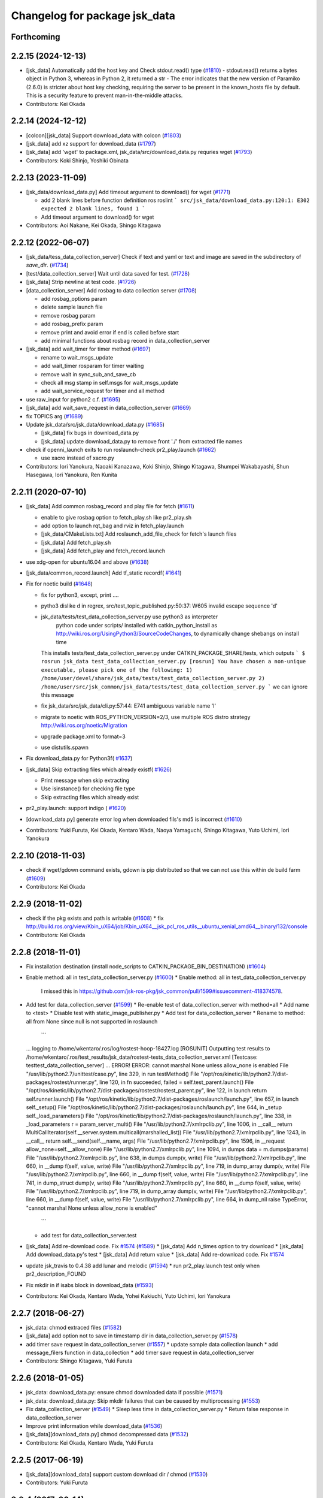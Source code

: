 ^^^^^^^^^^^^^^^^^^^^^^^^^^^^^^
Changelog for package jsk_data
^^^^^^^^^^^^^^^^^^^^^^^^^^^^^^

Forthcoming
-----------

2.2.15 (2024-12-13)
-------------------
* [jsk_data] Automatically add the host key and Check stdout.read() type (`#1810 <https://github.com/jsk-ros-pkg/jsk_common/issues/1810>`_)
  - stdout.read() returns a bytes object in Python 3, whereas in Python 2, it returned a str
  - The error indicates that the new version of Paramiko (2.6.0) is stricter about host key checking, requiring the server to be present in the known_hosts file by default. This is a security feature to prevent man-in-the-middle attacks.
* Contributors: Kei Okada

2.2.14 (2024-12-12)
-------------------
* [colcon][jsk_data] Support download_data with colcon (`#1803 <https://github.com/jsk-ros-pkg/jsk_common/issues/1803>`_)
* [jsk_data] add xz support for download_data (`#1797 <https://github.com/jsk-ros-pkg/jsk_common/issues/1797>`_)

* [jsk_data] add 'wget' to package.xml, jsk_data/src/download_data.py requries wget (`#1793 <https://github.com/jsk-ros-pkg/jsk_common/issues/1793>`_)

* Contributors: Koki Shinjo, Yoshiki Obinata

2.2.13 (2023-11-09)
-------------------
* [jsk_data/download_data.py] Add timeout argument to download() for wget (`#1771 <https://github.com/jsk-ros-pkg/jsk_common/issues/1771>`_)

  * add  2 blank lines before function definition ros roslint
    ```
    src/jsk_data/download_data.py:120:1: E302 expected 2 blank lines, found 1
    ```
  * Add timeout argument to download() for wget

* Contributors: Aoi Nakane, Kei Okada, Shingo Kitagawa

2.2.12 (2022-06-07)
-------------------
* [jsk_data/tess_data_collection_server] Check if text and yaml or text and image are saved in the subdirectory of `save_dir`. (`#1734 <https://github.com/jsk-ros-pkg/jsk_common/issues/1734>`_)
* [test/data_collection_server] Wait until data saved for test. (`#1728 <https://github.com/jsk-ros-pkg/jsk_common/issues/1728>`_)
* [jsk_data] Strip newline at test code. (`#1726 <https://github.com/jsk-ros-pkg/jsk_common/issues/1726>`_)
* [data_collection_server] Add rosbag to data collection server (`#1708 <https://github.com/jsk-ros-pkg/jsk_common/issues/1708>`_)

  * add rosbag_options param
  * delete sample launch file
  * remove rosbag param
  * add rosbag_prefix param
  * remove print and avoid error if end is called before start
  * add minimal functions about rosbag record in data_collection_server

* [jsk_data] add wait_timer for timer method (`#1697 <https://github.com/jsk-ros-pkg/jsk_common/issues/1697>`_)

  * rename to wait_msgs_update
  * add wait_timer rosparam for timer waiting
  * remove wait in sync_sub_and_save_cb
  * check all msg stamp in self.msgs for wait_msgs_update
  * add wait_service_request for timer and all method

* use raw_input for python2 c.f. (`#1695 <https://github.com/jsk-ros-pkg/jsk_common/issues/1695>`_)
* [jsk_data] add wait_save_request in data_collection_server (`#1669 <https://github.com/jsk-ros-pkg/jsk_common/issues/1669>`_)
* fix TOPICS arg (`#1689 <https://github.com/jsk-ros-pkg/jsk_common/issues/1689>`_)
* Update jsk_data/src/jsk_data/download_data.py (`#1685 <https://github.com/jsk-ros-pkg/jsk_common/issues/1685>`_)

  * [jsk_data] fix bugs in download_data.py
  * [jsk_data] update download_data.py to remove front './' from extracted file names


* check if openni_launch exits to run roslaunch-check pr2_play.launch (`#1662 <https://github.com/jsk-ros-pkg/jsk_common/issues/1662>`_)

  * use xacro instead of xacro.py

* Contributors: Iori Yanokura, Naoaki Kanazawa, Koki Shinjo, Shingo Kitagawa, Shumpei Wakabayashi, Shun Hasegawa, Iori Yanokura, Ren Kunita

2.2.11 (2020-07-10)
-------------------
* [jsk_data] Add common rosbag_record and play file for fetch (`#1611 <https://github.com/jsk-ros-pkg/jsk_common/issues/1611>`_)

  * enable to give rosbag option to fetch_play.sh like pr2_play.sh
  * add option to launch rqt_bag and rviz in fetch_play.launch
  * [jsk_data/CMakeLists.txt] Add roslaunch_add_file_check for fetch's launch files
  * [jsk_data] Add fetch_play.sh
  * [jsk_data] Add fetch_play and fetch_record.launch

* use xdg-open for ubuntu16.04 and above (`#1638 <https://github.com/jsk-ros-pkg/jsk_common/issues/1638>`_)
* [jsk_data/common_record.launch] Add tf_static recordf( `#1641 <https://github.com/jsk-ros-pkg/jsk_common/issues/1641>`_)
* Fix for noetic build (`#1648 <https://github.com/jsk-ros-pkg/jsk_common/issues/1648>`_)

  * fix for python3, except, print ....
  * pytho3 dislike \d in regrex, src/test_topic_published.py:50:37: W605 invalid escape sequence '\d'
  * jsk_data/tests/test_data_collection_server.py use python3 as interpreter
     python code under scripts/ installed with catkin_python_install as http://wiki.ros.org/UsingPython3/SourceCodeChanges, to dynamically change shebangs on install time
    This installs tests/test_data_collection_server.py under CATKIN_PACKAGE_SHARE/tests, which outputs
    ```
    $ rosrun jsk_data test_data_collection_server.py
    [rosrun] You have chosen a non-unique executable, please pick one of the following:
    1) /home/user/devel/share/jsk_data/tests/test_data_collection_server.py
    2) /home/user/src/jsk_common/jsk_data/tests/test_data_collection_server.py
    ```
    we can ignore this message
  * fix jsk_data/src/jsk_data/cli.py:57:44: E741 ambiguous variable name 'l'
  * migrate to noetic with ROS_PYTHON_VERSION=2/3, use multiple ROS distro strategy http://wiki.ros.org/noetic/Migration
  * upgrade package.xml to format=3
  * use distutils.spawn

* Fix download_data.py for Python3f( `#1637 <https://github.com/jsk-ros-pkg/jsk_common/issues/1637>`_)

* [jsk_data] Skip extracting files which already existf( `#1626 <https://github.com/jsk-ros-pkg/jsk_common/issues/1626>`_)

  * Print message when skip extracting
  * Use isinstance() for checking file type
  * Skip extracting files which already exist

* pr2_play.launch: support indigo ( `#1620 <https://github.com/jsk-ros-pkg/jsk_common/issues/1620>`_)
* [download_data.py] generate error log when downloaded fils's md5 is incorrect (`#1610 <https://github.com/jsk-ros-pkg/jsk_common/issues/1610>`_)
* Contributors: Yuki Furuta, Kei Okada, Kentaro Wada, Naoya Yamaguchi, Shingo Kitagawa, Yuto Uchimi, Iori Yanokura

2.2.10 (2018-11-03)
-------------------
* check if wget/gdown command exists, gdown is pip distributed so that we can not use this within de build farm (`#1609 <https://github.com/jsk-ros-pkg/jsk_common/issues/1609>`_)
* Contributors: Kei Okada

2.2.9 (2018-11-02)
------------------
* check if the pkg exists and path is writable (`#1608 <https://github.com/jsk-ros-pkg/jsk_common/issues/1608>`_)
  * fix http://build.ros.org/view/Kbin_uX64/job/Kbin_uX64__jsk_pcl_ros_utils__ubuntu_xenial_amd64__binary/132/console
* Contributors: Kei Okada

2.2.8 (2018-11-01)
------------------
* Fix installation destination (install node_scripts to CATKIN_PACKAGE_BIN_DESTINATION) (`#1604 <https://github.com/jsk-ros-pkg/jsk_common/issues/1604>`_)
* Enable method: all in test_data_collection_server.py (`#1600 <https://github.com/jsk-ros-pkg/jsk_common/issues/1600>`_)
  * Enable method: all in test_data_collection_server.py
    I missed this in https://github.com/jsk-ros-pkg/jsk_common/pull/1599#issuecomment-418374578.
* Add test for data_collection_server (`#1599 <https://github.com/jsk-ros-pkg/jsk_common/issues/1599>`_)
  * Re-enable test of data_collection_server with method=all
  * Add name to <test>
  * Disable test with static_image_publisher.py
  * Add test for data_collection_server
  * Rename to method: all from None since null is not supported in roslaunch
    ```
  ... logging to /home/wkentaro/.ros/log/rostest-hoop-18427.log
  [ROSUNIT] Outputting test results to /home/wkentaro/.ros/test_results/jsk_data/rostest-tests_data_collection_server.xml
  [Testcase: testtest_data_collection_server] ... ERROR!
  ERROR: cannot marshal None unless allow_none is enabled
  File "/usr/lib/python2.7/unittest/case.py", line 329, in run
  testMethod()
  File "/opt/ros/kinetic/lib/python2.7/dist-packages/rostest/runner.py", line 120, in fn
  succeeded, failed = self.test_parent.launch()
  File "/opt/ros/kinetic/lib/python2.7/dist-packages/rostest/rostest_parent.py", line 122, in launch
  return self.runner.launch()
  File "/opt/ros/kinetic/lib/python2.7/dist-packages/roslaunch/launch.py", line 657, in launch
  self._setup()
  File "/opt/ros/kinetic/lib/python2.7/dist-packages/roslaunch/launch.py", line 644, in _setup
  self._load_parameters()
  File "/opt/ros/kinetic/lib/python2.7/dist-packages/roslaunch/launch.py", line 338, in _load_parameters
  r  = param_server_multi()
  File "/usr/lib/python2.7/xmlrpclib.py", line 1006, in __call\_\_
  return MultiCallIterator(self.__server.system.multicall(marshalled_list))
  File "/usr/lib/python2.7/xmlrpclib.py", line 1243, in __call\_\_
  return self.__send(self.__name, args)
  File "/usr/lib/python2.7/xmlrpclib.py", line 1596, in __request
  allow_none=self.__allow_none)
  File "/usr/lib/python2.7/xmlrpclib.py", line 1094, in dumps
  data = m.dumps(params)
  File "/usr/lib/python2.7/xmlrpclib.py", line 638, in dumps
  dump(v, write)
  File "/usr/lib/python2.7/xmlrpclib.py", line 660, in __dump
  f(self, value, write)
  File "/usr/lib/python2.7/xmlrpclib.py", line 719, in dump_array
  dump(v, write)
  File "/usr/lib/python2.7/xmlrpclib.py", line 660, in __dump
  f(self, value, write)
  File "/usr/lib/python2.7/xmlrpclib.py", line 741, in dump_struct
  dump(v, write)
  File "/usr/lib/python2.7/xmlrpclib.py", line 660, in __dump
  f(self, value, write)
  File "/usr/lib/python2.7/xmlrpclib.py", line 719, in dump_array
  dump(v, write)
  File "/usr/lib/python2.7/xmlrpclib.py", line 660, in __dump
  f(self, value, write)
  File "/usr/lib/python2.7/xmlrpclib.py", line 664, in dump_nil
  raise TypeError, "cannot marshal None unless allow_none is enabled"
    ```
  * add test for data_collection_server.test
* [jsk_data] Add re-download code. Fix `#1574 <https://github.com/jsk-ros-pkg/jsk_common/issues/1574>`_ (`#1589 <https://github.com/jsk-ros-pkg/jsk_common/issues/1589>`_)
  * [jsk_data] Add n_times option to try download
  * [jsk_data] Add download_data.py's test
  * [jsk_data] Add return value
  * [jsk_data] Add re-download code. Fix `#1574 <https://github.com/jsk-ros-pkg/jsk_common/issues/1574>`_

* update jsk_travis to 0.4.38 add lunar and melodic (`#1594 <https://github.com/jsk-ros-pkg/jsk_common/issues/1594>`_)
  * run pr2_play.launch test only when pr2_description_FOUND
* Fix mkdir in if isabs block in download_data (`#1593 <https://github.com/jsk-ros-pkg/jsk_common/issues/1593>`_)
* Contributors: Kei Okada, Kentaro Wada, Yohei Kakiuchi, Yuto Uchimi, Iori Yanokura

2.2.7 (2018-06-27)
------------------
* jsk_data: chmod extraced files (`#1582 <https://github.com/jsk-ros-pkg/jsk_common/issues/1582>`_)
* [jsk_data] add option not to save in timestamp dir in data_collection_server.py (`#1578 <https://github.com/jsk-ros-pkg/jsk_common/issues/1578>`_)
* add timer save request in data_collection_server (`#1557 <https://github.com/jsk-ros-pkg/jsk_common/issues/1557>`_)
  * update sample data collection launch
  * add message_filers function in data_collection
  * add timer save request in data_collection_server
* Contributors: Shingo Kitagawa, Yuki Furuta

2.2.6 (2018-01-05)
------------------
* jsk_data: download_data.py: ensure chmod downloaded data if possible (`#1571 <https://github.com/jsk-ros-pkg/jsk_common/issues/1571>`_)
* jsk_data: download_data.py: Skip mkdir failures that can be caused by multiprocessing (`#1553 <https://github.com/jsk-ros-pkg/jsk_common/issues/1553>`_)
* Fix data_collection_server (`#1549 <https://github.com/jsk-ros-pkg/jsk_common/issues/1549>`_)
  * Sleep less time in data_collection_server.py
  * Return false response in data_collection_server
* Improve print information while download_data (`#1536 <https://github.com/jsk-ros-pkg/jsk_common/issues/1536>`_)
* [jsk_data][download_data.py] chmod decompressed data (`#1532 <https://github.com/jsk-ros-pkg/jsk_common/issues/1532>`_)
* Contributors: Kei Okada, Kentaro Wada, Yuki Furuta

2.2.5 (2017-06-19)
------------------
* [jsk_data][download_data] support custom download dir / chmod  (`#1530 <https://github.com/jsk-ros-pkg/jsk_common/issues/1530>`_)
* Contributors: Yuki Furuta

2.2.4 (2017-06-14)
------------------
* [jsk_data][pr2_play.launch] replace doc to comment (`#1526 <https://github.com/jsk-ros-pkg/jsk_common/issues/1526>`_)
  * [jsk_data][pr2_play.launch] remove relay to c2 ns
  * [jsk_data][pr2_play.sh] support other rosbag arguments
* Fix bug for initialization of service server of data_collection_server (`#1525 <https://github.com/jsk-ros-pkg/jsk_common/issues/1525>`_)
  * Mode to save topics without request
    Modified:
    - jsk_data/node_scripts/data_collection_server.py
* Contributors: Kentaro Wada, Yuki Furuta

2.2.3 (2017-03-23)
------------------
* jsk_data/node_scripts/data_collection_server.py: Dump numpy.ndarray as npz file in data_collection_server.py (`#1508 <https://github.com/jsk-ros-pkg/jsk_common/issues/1508>`_)
  * Fix for flake8
  * Dump numpy.ndarray as npz file, For small size data using npz_compressed.
* Add my name to package.xml as a maintainer
* Contributors: Kentaro Wada

2.2.2 (2016-12-30)
------------------
* package.xml : Fix rosdep key: python-gdown -> python-gdown-pip
  According to https://github.com/ros/rosdistro/pull/13397
* jsk_data/download_data.py : Check if specified md5 has 32 charactors
* Contributors: Kentaro Wada

2.2.1 (2016-12-13)
------------------
* CMakeLists.txt : Strict rule of installing scripts
  Fix the part of `#1488 <https://github.com/jsk-ros-pkg/jsk_common/issues/1488>`_
* jsk_data/src/jsk_data/cli.py: Make stamping as optional in jsk_data (`#1486 <https://github.com/jsk-ros-pkg/jsk_common/issues/1486>`_)
  I found forcely chaning filename is a bit too strict.. ;)
* jsk_data/src/jsk_data/gdrive.py: Check if gdrive authorization has been successfully completed (`#1485 <https://github.com/jsk-ros-pkg/jsk_common/issues/1485>`_)
* jsk_data/data_collection_server.py:  set slop as rosparam and add warning in data_collection_server (`#1483 <https://github.com/jsk-ros-pkg/jsk_common/issues/1483>`_)
* jsk_data/data_collection_server.py:  Fix abs() for approx sync in data_collection_server.py (`#1477 <https://github.com/jsk-ros-pkg/jsk_common/issues/1477>`_)
* package.xml : Resolve dependency on python-gdown with rosdep (`#1481 <https://github.com/jsk-ros-pkg/jsk_common/issues/1481>`_)
* jsk_data/data_collection_server.py: fix typo in data_collection_server (`#1480 <https://github.com/jsk-ros-pkg/jsk_common/issues/1480>`_)
  * Fix visual indent and line length to follow pep8
  * fix indent in data_collection_server
* jsk_data/data_collection_server.py: add YAML topic savetype (`#1476 <https://github.com/jsk-ros-pkg/jsk_common/issues/1476>`_)
* jsk_data/data_collection_server.py: support non-header msg (`#1476 <https://github.com/jsk-ros-pkg/jsk_common/issues/1476>`_)
* Contributors: Kentaro Wada, Shingo Kitagawa

2.2.0 (2016-10-28)
------------------
* jsk_data/src/jsk_data/download_data.py: Create softlink for extracted files in download_data (`#1467 <https://github.com/jsk-ros-pkg/jsk_common/pull/1467>`_)
  - For multiple workspaces like in jenkins.
* Fix removing of symlink destination path (`#1469 <https://github.com/jsk-ros-pkg/jsk_common/pull/1469>`_)
* Contributors: Kentaro Wada

2.1.2 (2016-09-14)
------------------
* src/jsk_data/download_data.py : create path direcotory before download data and return if permission denied, catch resourceNotFound
* Contributors: Kei Okada

2.1.1 (2016-09-07)
------------------

2.1.0 (2016-09-06)
------------------

* record.launch : add bagfile_prefix arg, add machine argument (https://github.com/jsk-ros-pkg/jsk_common/pull/1437, https://github.com/jsk-ros-pkg/jsk_common/pull/1438)

  * jsk_data/CMakeLists.txt : pr2_record could not run on travis
  * [jsk_data] add machine argument for record.launch
  * [jsk_data] add bagfile_prefix arg for record.launch
  * jsk_data/CMakeLists.txt : check if baxter_description is installed
  * [jsk_data] add pr2_description to run_depend
  * [jsk_data] add xacro to run_depend for testing
  * [jsk_data] add baxter_description to run_depend for testing
  * [jsk_data] add bagfile_prefix arg for record.launch

* hrp2_play.launch use urdf model with hand for robot_description when  playing with hrp2. (`#1434 <https://github.com/jsk-ros-pkg/jsk_common/pull/1434>`_)
* pr2_play.launch: Remap /kinect_head topics to /kinect_head_c2 to play rosbag for pr2. (`#1431 <https://github.com/jsk-ros-pkg/jsk_common/pull/1431>`_)

* download_data.py: Add pkg_name for cache_dir to avoid data filename conflicts (`#1442 <https://github.com/jsk-ros-pkg/jsk_common/issues/1442>`_ )

  * Add pkg_name for cache_dir to avoid data filename conflicts
  * Support setting abspath for downloading data

* data_collection_server.py: Another saving type LabelImage of data_collection_server (`#1427 <https://github.com/jsk-ros-pkg/jsk_common/issues/1427>`_)

* camera_coords_change_trigger : Add trigger node for data collection by camera coords change  (`#1432 <https://github.com/jsk-ros-pkg/jsk_common/issues/1432>`_)
  Originally developped in
  https://github.com/furushchev/jsk_semantics_201607/blob/master/jsk_pr2_wandering/node_scripts/camera_coords_change_trigger.py.

* synchronize_republish.py : Synchronize properly with slop for slow topics  (`#1428 <https://github.com/jsk-ros-pkg/jsk_common/issues/1428>`_)

* Move README to sphinx docs for jsk_data package   (`#1433 <https://github.com/jsk-ros-pkg/jsk_common/issues/1433>`_)

* Contributors: Kei Okada, Kentaro Wada, Masaki Murooka, Yuki Furuta

2.0.17 (2016-07-21)
-------------------
* Validate rosparams of data_collection_server.py
* Fix bug for new savetype YAML in data_collection_server.py
* Add YAML savetype to data_collection_server
* Add sample for data_collection_server in jsk_data
* Return saved message as TriggerResponse in data_collection_server
* Make params as optional for data_collection_server
* Change dynamically save_dir parameter in data_collection_server
* Contributors: Kentaro Wada

2.0.16 (2016-06-19)
-------------------

2.0.15 (2016-06-13)
-------------------
* Add data_collection_server.py
* Contributors: Kentaro Wada

2.0.14 (2016-05-14)
-------------------
* Add utility to download data (ex. test_data/trained_data)
* Fix url of google drive (view/download)
* Contributors: Kentaro Wada

2.0.13 (2016-04-29)
-------------------

2.0.12 (2016-04-18)
-------------------
* Omitted name of filename for gdrive go cli
* Contributors: Kentaro Wada

2.0.11 (2016-03-20)
-------------------

2.0.10 (2016-02-13)
-------------------
* [jsk_data] Fix deprecated arg in jsk_data command
* [jsk_data] exact_sync: true for publishing points
  Modified:
  - jsk_data/launch/kinect2_bridge_play.launch
* [jsk_data] Describe about pubopen and delete subcommands
  Modified:
  - jsk_data/README.md
* [jsk_data] Add pubopen subcommand to open GoogleDrive
  Modified:
  - jsk_data/src/jsk_data/cli.py
  - jsk_data/src/jsk_data/gdrive.py
* [jsk_data] Fix style and cleanup not used public_level
* [jsk_data] Support deleting file only public
* [jsk_data] Show fullname by pubinfo
* [jsk_data] Use --noheader option for listing
* [jsk_data] Download file from gdrive
* [jsk_data] Upload to gdrive with gdrive module
* [jsk_data] Use gdrive module for ls
* [jsk_data] Use gdrive wrapper for pubinfo
* [jsk_data] Add wrapper for drive command
* [jsk_data] Add drive binary for linux x64 v1.9.0 from prasmussen/gdrive
  see https://github.com/prasmussen/gdrive/releases/tag/1.9.0
  Added:
  - jsk_data/scripts/drive-linux-x64
* [jsk_data] Add playback launch for kinect2 using kinect2_bridge
  The reason I'd like to put this at this package is
  that installing kinect2_bridge package is not so easy.
* Contributors: Kentaro Wada

2.0.9 (2015-12-14)
------------------
* [jsk_data] Deepends on jsk_topic_tools
  Taking over https://github.com/jsk-ros-pkg/jsk_common/pull/1196
* Contributors: Ryohei Ueda

2.0.8 (2015-12-07)
------------------
* [jsk_data] Add roslint
* Contributors: Kentaro Wada

2.0.7 (2015-12-05)
------------------

2.0.6 (2015-12-02)
------------------

2.0.5 (2015-11-30)
------------------

2.0.4 (2015-11-25)
------------------
* [jsk_data/hrp2_rosbag_always.sh] Record capture points
* [jsk_data] Add stamp to file basename
* [jsk_data] Add flake8 code style check
* [jsk_data] Change path of tests for python package
* [jsk_data/launch] add urata_record.launch
* [jsk_data] Correctly gets selected file by percol
* [jsk_data] Describe about downloading large file from Google Drive
* [jsk_data] Add odom topics to be recorded by rosbag
* [jsk_data] Record PC voltage
* [jsk_data] Add shm_servo_state to rosbag always
* [jsk_data] Add rosbag_always.py document
* add new subscribe topic
* [jsk_data] Select filename at getting with jsk_data  Closes `#1141 <https://github.com/jsk-ros-pkg/jsk_common/issues/1141>`_
* [jsk_data] Documentation about `$ jsk_data` cli
* [jsk_data] Refactor: add cmd_pubinfo to __all\_\_
* [jsk_data] Select filename with percol in pubinfo
* [jsk_data] add camera parm to pr2_play.launch
* [jsk_data] Estimate filename if longer than 40
  Because gdrive does not return full title if it is longer than 40 Closes `#1155 <https://github.com/jsk-ros-pkg/jsk_common/issues/1155>`_
* [jsk_data] returning files does not work for zsh comp
* [jsk_data] Add file completion in bash
* [jsk_data] Refactor: indentation and comment
* [jsk_data] Display view url by pubinfo
* [jsk_data] Check existence of .ssh/config
* [jsk_data] Config key check when getting config from .ssh/config Closes `#1137 <https://github.com/jsk-ros-pkg/jsk_common/issues/1137>`_
* [jsk_data] Refactor cmd_put with google_drive_download_url
* [jsk_data] Add pubinfo subcommand
* [jsk_data] Remove old Makefile
* [jsk_data] Remove old jsk_data shell function
* [jsk_data] Add completion script for jsk_data
* [jsk_data] Add jsk_data command
* [jsk_data] Show size of files when listing remote bag files
* Add jsk_data function to handle data from anywhere
* [jsk_data] Record pgain and dgain in case something happens
* [jsk_tools] Use roslaunch internaly in rosbag_always.py in order to enable respawning
* [jsk_data/hrp2_rosbag_always.sh] Record more topics
* [jsk_tools] Record /urata_status topic in hrp2_rosbag_always.sh
* [jsk_data] Popup notification on desktop when removing a bag file
* [jsk_data] Handle bag files correctly with multiple ordered index
* [jsk_data/rosbag_always.py] Supress message about directory size and colorize message about removing bag files
* [jsk_data] Add more topics to record in hrp2_rosbag_always.sh
* Contributors: Kentaro Wada, Ryohei Ueda, Yusuke Oshiro, Yuto Inagaki, Eisoku Kuroiwa, Iori Yanokura

2.0.3 (2015-07-24)
------------------

2.0.2 (2015-07-07)
------------------

2.0.1 (2015-06-28)
------------------

2.0.0 (2015-06-19)
------------------
* Fix default ROBOT name
* Contributors: Kohei Kimura

1.0.72 (2015-06-07)
-------------------
* add  recording magnetometer
* Contributors: Ryo Terasawa

1.0.71 (2015-05-17)
-------------------
* [jsk_data] common_record.launch: Mkdir for saving rosbag file
* [jsk_data] Add image to all_image regex to common_record.launch
* Contributors: Kentaro Wada

1.0.70 (2015-05-08)
-------------------
* [jsk_data] add option in hrp2_play with multisense
* Contributors: Yu Ohara

1.0.69 (2015-05-05)
-------------------

1.0.68 (2015-05-05)
-------------------
* [jsk_data] env value ARIES_USER will be default username to login aries
* [jsk_data] Add usage of KEYWORD for make large-list / small-list
* [jsk_data] Add KEYWORD to large-list/small-list target in Makefile
* Contributors: Kentaro Wada

1.0.67 (2015-05-03)
-------------------
* [jsk_data/rosbag_always.py] Remove old active file too
* [jsk_data] enable to select use_depth_image_proc or use_stereo_image_proc
* [jsk_data] add save_multisense parameter in hrp2_record.launch
* [jsk_data] add save_multisense parameter in common_record.launch
* [jsk_data] Save bags under ~/.ros directory
* Contributors: Kamada Hitoshi, Ryohei Ueda

1.0.66 (2015-04-03)
-------------------

1.0.65 (2015-04-02)
-------------------

1.0.64 (2015-03-29)
-------------------
* [jsk_data] Utility script to save/load robot_description
* Contributors: Ryohei Ueda

1.0.63 (2015-02-19)
-------------------
* [jsk_tilt_laser, jsk_data] Add multisense_play.launch to play multisene bag file
* Contributors: Ryohei Ueda

1.0.62 (2015-02-17)
-------------------

1.0.61 (2015-02-11)
-------------------
* [jsk_data] catkinize
* Contributors: Ryohei Ueda

1.0.60 (2015-02-03 10:12)
-------------------------

1.0.59 (2015-02-03 04:05)
-------------------------
* Remove rosbuild files
* Contributors: Ryohei Ueda

1.0.58 (2015-01-07)
-------------------
* Reuse isMasterAlive function across scripts which
  want to check master state
* modify output topic name again
* change output topic name into default
* add launch file for reconstruction of point cloud from multisense disparity image
* Contributors: Ryohei Ueda, Ryo Terasawa

1.0.57 (2014-12-23)
-------------------

1.0.56 (2014-12-17)
-------------------
* Use ping with 10 seconds timeout to check master aliveness
* Contributors: Ryohei Ueda

1.0.55 (2014-12-09)
-------------------
* Check master is reachable before chcking master is alive
* Contributors: Ryohei Ueda

1.0.54 (2014-11-15)
-------------------

1.0.53 (2014-11-01)
-------------------

1.0.52 (2014-10-23)
-------------------
* Fix rosbag to handle over 10 bags
* Contributors: Ryohei Ueda

1.0.51 (2014-10-20 16:01)
-------------------------

1.0.50 (2014-10-20 01:50)
-------------------------

1.0.49 (2014-10-13)
-------------------

1.0.48 (2014-10-12)
-------------------
* Add script to record rosbag always even if rosmaster is dead
* Contributors: Ryohei Ueda

1.0.47 (2014-10-08)
-------------------
* add pcds download option
* Contributors: Yuto Inagaki

1.0.46 (2014-10-03)
-------------------
* add baxter rosbag play
* Contributors: baxter

1.0.45 (2014-09-29)
-------------------

1.0.44 (2014-09-26 09:17)
-------------------------

1.0.43 (2014-09-26 01:08)
-------------------------

1.0.42 (2014-09-25)
-------------------

1.0.41 (2014-09-23)
-------------------
* set save_all_image false in default
* add argument save_all_image to hrp2_record.launch. default is true.
* enable to set other_topic as argument
* Contributors: Masaki Murooka

1.0.40 (2014-09-19)
-------------------

1.0.39 (2014-09-17)
-------------------
* add large-list and small-list to listup bag files in jsk_data server
* Contributors: Ryohei Ueda

1.0.38 (2014-09-13)
-------------------

1.0.37 (2014-09-08)
-------------------
* add use_xterm argument to pr2_play.launch
* add use_xterm argument to run rosbag with xterm
* Contributors: Ryohei Ueda

1.0.36 (2014-09-01)
-------------------
* Add a script to copy GOPRO movies to the server
* add common_record.launch and include it from hrp2_record.launch
  and pr2_record.launch
* add hrp2_record.launch hrp2_play.launch hrp2_play.sh
* Contributors: Ryohei Ueda, Satoshi Otsubo

1.0.35 (2014-08-16)
-------------------

1.0.34 (2014-08-14)
-------------------

1.0.33 (2014-07-28)
-------------------

1.0.32 (2014-07-26)
-------------------

1.0.31 (2014-07-23)
-------------------

1.0.30 (2014-07-15)
-------------------
* added codes to remove c2/c3 topics
* Contributors: Yu Ohara

1.0.29 (2014-07-02)
-------------------

1.0.28 (2014-06-24)
-------------------

1.0.27 (2014-06-10)
-------------------
* add pkls Makefile option for random forest sklearn
* Contributors: Yuto Inagaki

1.0.26 (2014-05-30)
-------------------

1.0.25 (2014-05-26)
-------------------

1.0.24 (2014-05-24)
-------------------

1.0.23 (2014-05-23)
-------------------
* I modified the program to use stream mode
* added programs for prosilica
* Contributors: Yu Ohara

1.0.22 (2014-05-22)
-------------------
* ignore large/ and small/ directories created by makefile
* Contributors: Ryohei Ueda

1.0.21 (2014-05-20)
-------------------
* update Makefile to decompress bag file when bag fiels is compressed
* more message on make large
* add rosbag option for set loop
* jsk_data: add KEYWORD features
* Contributors: Kei Okada, Yuto Inagaki

1.0.20 (2014-05-09)
-------------------

1.0.19 (2014-05-06)
-------------------

1.0.18 (2014-05-04)
-------------------

1.0.17 (2014-04-20)
-------------------

1.0.16 (2014-04-19 23:29)
-------------------------

1.0.15 (2014-04-19 20:19)
-------------------------

1.0.14 (2014-04-19 12:52)
-------------------------

1.0.13 (2014-04-19 11:06)
-------------------------

1.0.12 (2014-04-18 16:58)
-------------------------

1.0.11 (2014-04-18 08:18)
-------------------------

1.0.10 (2014-04-17)
-------------------

1.0.9 (2014-04-12)
------------------

1.0.8 (2014-04-11)
------------------

1.0.7 (2014-04-10)
------------------

1.0.6 (2014-04-07)
------------------

1.0.5 (2014-03-31)
------------------

1.0.4 (2014-03-29)
------------------
* jsk_data: add ssh -o StrictHostKeyChecking=no
* Contributors: Kei Okada

1.0.3 (2014-03-19)
------------------

1.0.2 (2014-03-12)
------------------

1.0.1 (2014-03-07)
------------------

1.0.0 (2014-03-05)
------------------
* add "use_gui" argument
* enable to record gripper_command
* enable to record pressure-sensor
* add /tf when save_openni is true
* add jsk_data into jsk-ros-pkg for mainly rosbag
* Contributors: inagaki, iwaishi
